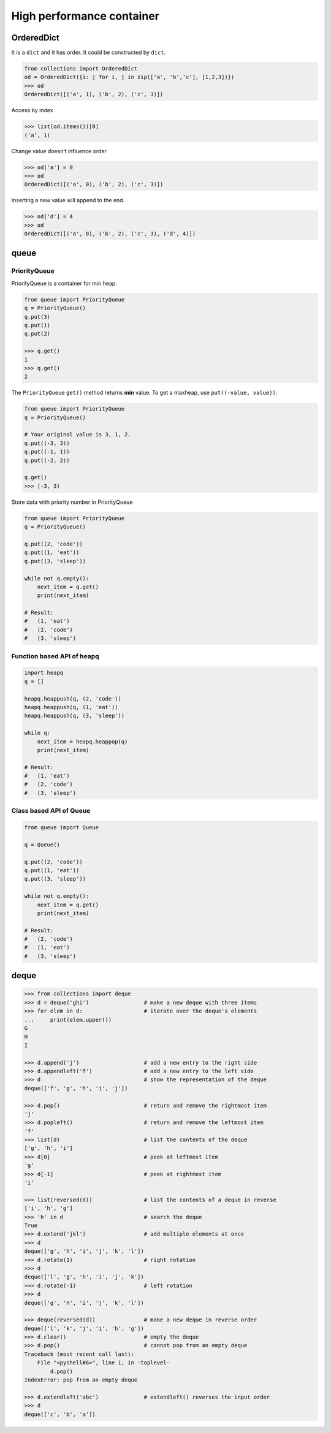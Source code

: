 ==========================
High performance container 
==========================

OrderedDict
-----------

It is a ``dict`` and it has order. It could be constructed by ``dict``.

.. code:: python

  from collections import OrderedDict
  od = OrderedDict({i: j for i, j in zip(['a', 'b','c'], [1,2,3])})
  >>> od
  OrderedDict([('a', 1), ('b', 2), ('c', 3)])

Access by index

.. code:: python

  >>> list(od.items())[0]
  (‘a’, 1)

Change value doesn’t influence order

.. code:: python

  >>> od['a'] = 0
  >>> od
  OrderedDict([('a', 0), ('b', 2), ('c', 3)])

Inserting a new value will append to the end.

.. code:: python

  >>> od['d'] = 4
  >>> od
  OrderedDict([('a', 0), ('b', 2), ('c', 3), ('d', 4)])

queue
-----

PriorityQueue
^^^^^^^^^^^^^

PriorityQueue is a container for min heap.

.. code:: python

  from queue import PriorityQueue
  q = PriorityQueue()
  q.put(3)
  q.put(1)
  q.put(2)

  >>> q.get()
  1
  >>> q.get()
  2

The ``PriorityQueue`` ``get()`` method returns **min** value. To get a maxheap, use ``put((-value, value))``.

.. code:: python
  
  from queue import PriorityQueue
  q = PriorityQueue()
  
  # Your original value is 3, 1, 2.
  q.put((-3, 3))
  q.put((-1, 1))
  q.put((-2, 2))

  q.get()
  >>> (-3, 3)

Store data with priority number in PriorityQueue

.. code:: python

  from queue import PriorityQueue
  q = PriorityQueue()

  q.put((2, 'code'))
  q.put((1, 'eat'))
  q.put((3, 'sleep'))

  while not q.empty():
      next_item = q.get()
      print(next_item)

  # Result:
  #   (1, 'eat')
  #   (2, 'code')
  #   (3, 'sleep')

Function based API of heapq
^^^^^^^^^^^^^^^^^^^^^^^^^^^

.. code:: python

  import heapq
  q = []

  heapq.heappush(q, (2, 'code'))
  heapq.heappush(q, (1, 'eat'))
  heapq.heappush(q, (3, 'sleep'))

  while q:
      next_item = heapq.heappop(q)
      print(next_item)

  # Result:
  #   (1, 'eat')
  #   (2, 'code')
  #   (3, 'sleep')

Class based API of Queue
^^^^^^^^^^^^^^^^^^^^^^^^

.. code:: python

  from queue import Queue

  q = Queue()

  q.put((2, 'code'))
  q.put((1, 'eat'))
  q.put((3, 'sleep'))

  while not q.empty():
      next_item = q.get()
      print(next_item)

  # Result:
  #   (2, 'code')
  #   (1, 'eat')
  #   (3, 'sleep')

deque
-----

.. code:: python

  >>> from collections import deque
  >>> d = deque('ghi')                 # make a new deque with three items
  >>> for elem in d:                   # iterate over the deque's elements
  ...     print(elem.upper())
  G
  H
  I

  >>> d.append('j')                    # add a new entry to the right side
  >>> d.appendleft('f')                # add a new entry to the left side
  >>> d                                # show the representation of the deque
  deque(['f', 'g', 'h', 'i', 'j'])

  >>> d.pop()                          # return and remove the rightmost item
  'j'
  >>> d.popleft()                      # return and remove the leftmost item
  'f'
  >>> list(d)                          # list the contents of the deque
  ['g', 'h', 'i']
  >>> d[0]                             # peek at leftmost item
  'g'
  >>> d[-1]                            # peek at rightmost item
  'i'

  >>> list(reversed(d))                # list the contents of a deque in reverse
  ['i', 'h', 'g']
  >>> 'h' in d                         # search the deque
  True
  >>> d.extend('jkl')                  # add multiple elements at once
  >>> d
  deque(['g', 'h', 'i', 'j', 'k', 'l'])
  >>> d.rotate(1)                      # right rotation
  >>> d
  deque(['l', 'g', 'h', 'i', 'j', 'k'])
  >>> d.rotate(-1)                     # left rotation
  >>> d
  deque(['g', 'h', 'i', 'j', 'k', 'l'])

  >>> deque(reversed(d))               # make a new deque in reverse order
  deque(['l', 'k', 'j', 'i', 'h', 'g'])
  >>> d.clear()                        # empty the deque
  >>> d.pop()                          # cannot pop from an empty deque
  Traceback (most recent call last):
      File "<pyshell#6>", line 1, in -toplevel-
          d.pop()
  IndexError: pop from an empty deque

  >>> d.extendleft('abc')              # extendleft() reverses the input order
  >>> d
  deque(['c', 'b', 'a'])
